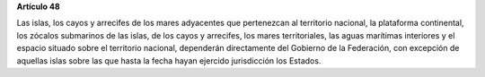 **Artículo 48**

Las islas, los cayos y arrecifes de los mares adyacentes que pertenezcan
al territorio nacional, la plataforma continental, los zócalos
submarinos de las islas, de los cayos y arrecifes, los mares
territoriales, las aguas marítimas interiores y el espacio situado sobre
el territorio nacional, dependerán directamente del Gobierno de la
Federación, con excepción de aquellas islas sobre las que hasta la fecha
hayan ejercido jurisdicción los Estados.
